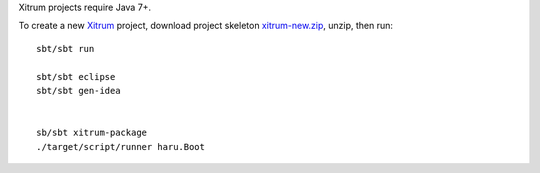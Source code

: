 Xitrum projects require Java 7+.

To create a new `Xitrum <http://xitrum-framework.github.io/>`_ project,
download project skeleton `xitrum-new.zip <https://github.com/xitrum-framework/xitrum-new/archive/master.zip>`_,
unzip, then run:

::

  sbt/sbt run

  sbt/sbt eclipse
  sbt/sbt gen-idea


  sb/sbt xitrum-package
  ./target/script/runner haru.Boot
::